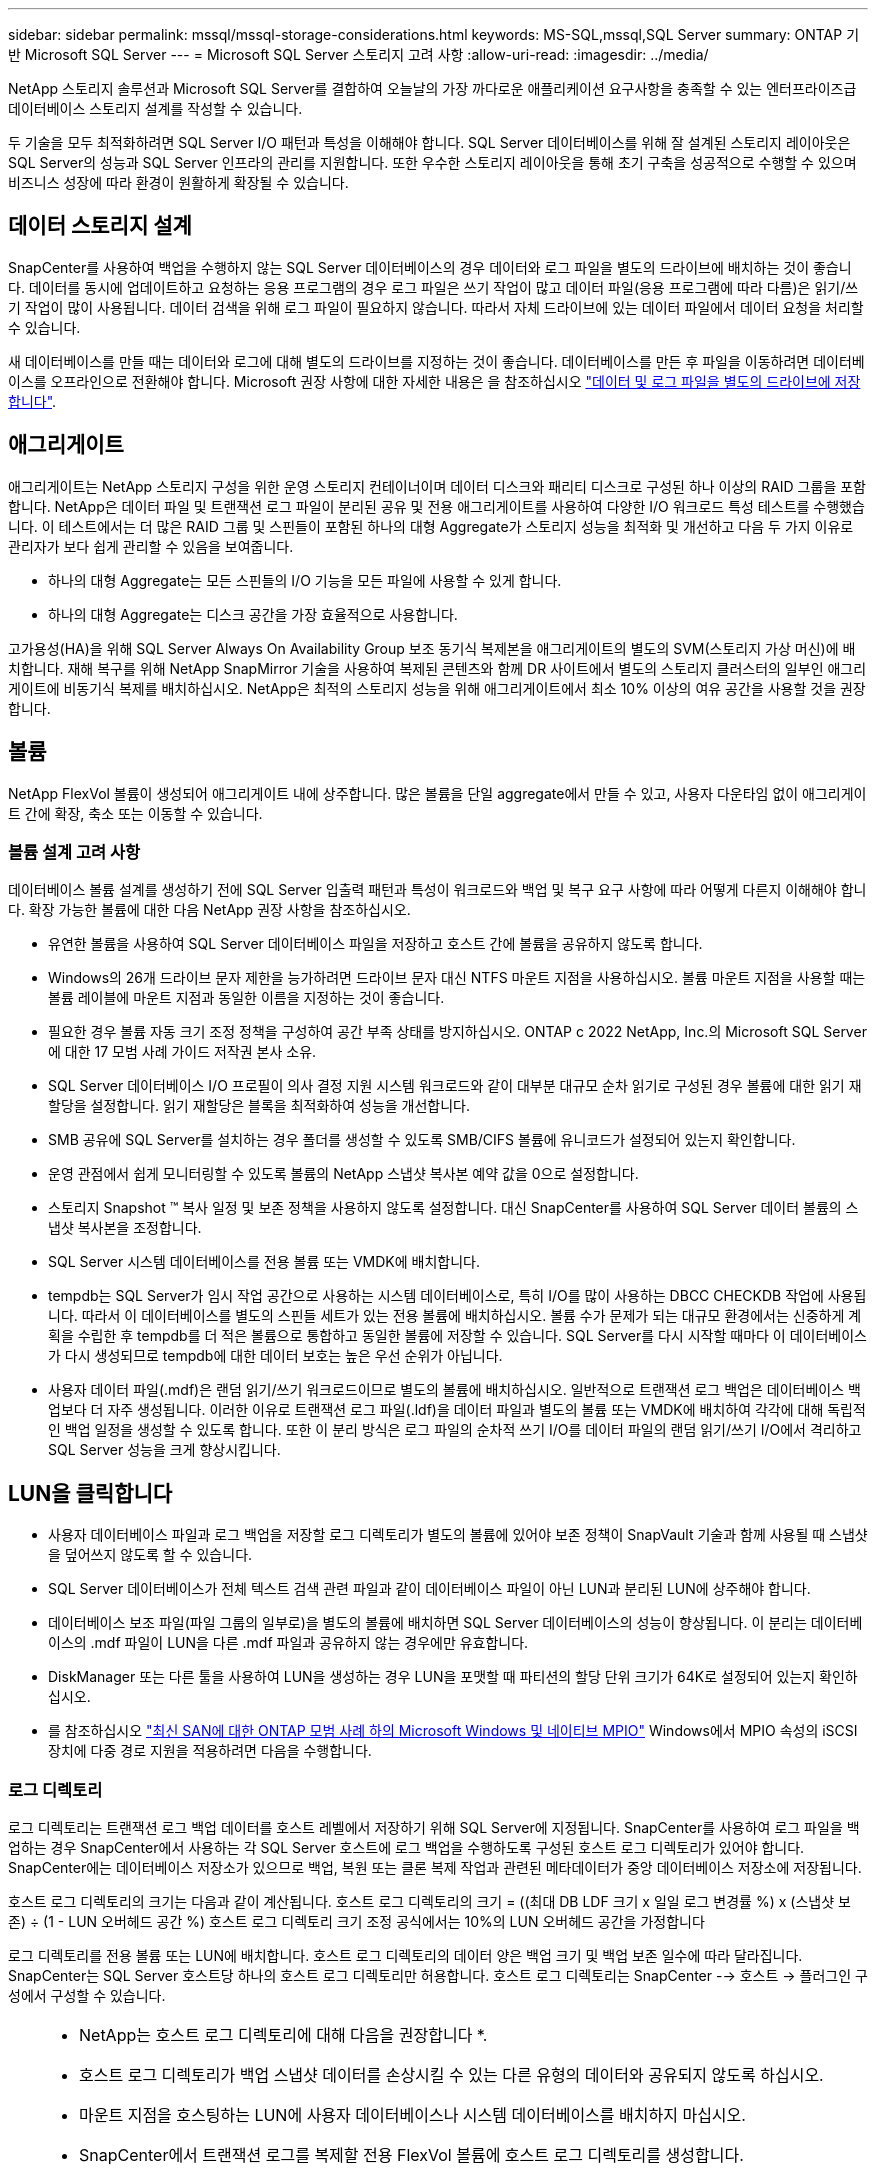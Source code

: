 ---
sidebar: sidebar 
permalink: mssql/mssql-storage-considerations.html 
keywords: MS-SQL,mssql,SQL Server 
summary: ONTAP 기반 Microsoft SQL Server 
---
= Microsoft SQL Server 스토리지 고려 사항
:allow-uri-read: 
:imagesdir: ../media/


[role="lead"]
NetApp 스토리지 솔루션과 Microsoft SQL Server를 결합하여 오늘날의 가장 까다로운 애플리케이션 요구사항을 충족할 수 있는 엔터프라이즈급 데이터베이스 스토리지 설계를 작성할 수 있습니다.

두 기술을 모두 최적화하려면 SQL Server I/O 패턴과 특성을 이해해야 합니다. SQL Server 데이터베이스를 위해 잘 설계된 스토리지 레이아웃은 SQL Server의 성능과 SQL Server 인프라의 관리를 지원합니다. 또한 우수한 스토리지 레이아웃을 통해 초기 구축을 성공적으로 수행할 수 있으며 비즈니스 성장에 따라 환경이 원활하게 확장될 수 있습니다.



== 데이터 스토리지 설계

SnapCenter를 사용하여 백업을 수행하지 않는 SQL Server 데이터베이스의 경우 데이터와 로그 파일을 별도의 드라이브에 배치하는 것이 좋습니다. 데이터를 동시에 업데이트하고 요청하는 응용 프로그램의 경우 로그 파일은 쓰기 작업이 많고 데이터 파일(응용 프로그램에 따라 다름)은 읽기/쓰기 작업이 많이 사용됩니다. 데이터 검색을 위해 로그 파일이 필요하지 않습니다. 따라서 자체 드라이브에 있는 데이터 파일에서 데이터 요청을 처리할 수 있습니다.

새 데이터베이스를 만들 때는 데이터와 로그에 대해 별도의 드라이브를 지정하는 것이 좋습니다. 데이터베이스를 만든 후 파일을 이동하려면 데이터베이스를 오프라인으로 전환해야 합니다. Microsoft 권장 사항에 대한 자세한 내용은 을 참조하십시오 link:https://docs.microsoft.com/en-us/sql/relational-databases/policy-based-management/place-data-and-log-files-on-separate-drives?view=sql-server-ver15["데이터 및 로그 파일을 별도의 드라이브에 저장합니다"^].



== 애그리게이트

애그리게이트는 NetApp 스토리지 구성을 위한 운영 스토리지 컨테이너이며 데이터 디스크와 패리티 디스크로 구성된 하나 이상의 RAID 그룹을 포함합니다. NetApp은 데이터 파일 및 트랜잭션 로그 파일이 분리된 공유 및 전용 애그리게이트를 사용하여 다양한 I/O 워크로드 특성 테스트를 수행했습니다. 이 테스트에서는 더 많은 RAID 그룹 및 스핀들이 포함된 하나의 대형 Aggregate가 스토리지 성능을 최적화 및 개선하고 다음 두 가지 이유로 관리자가 보다 쉽게 관리할 수 있음을 보여줍니다.

* 하나의 대형 Aggregate는 모든 스핀들의 I/O 기능을 모든 파일에 사용할 수 있게 합니다.
* 하나의 대형 Aggregate는 디스크 공간을 가장 효율적으로 사용합니다.


고가용성(HA)을 위해 SQL Server Always On Availability Group 보조 동기식 복제본을 애그리게이트의 별도의 SVM(스토리지 가상 머신)에 배치합니다. 재해 복구를 위해 NetApp SnapMirror 기술을 사용하여 복제된 콘텐츠와 함께 DR 사이트에서 별도의 스토리지 클러스터의 일부인 애그리게이트에 비동기식 복제를 배치하십시오. NetApp은 최적의 스토리지 성능을 위해 애그리게이트에서 최소 10% 이상의 여유 공간을 사용할 것을 권장합니다.



== 볼륨

NetApp FlexVol 볼륨이 생성되어 애그리게이트 내에 상주합니다. 많은 볼륨을 단일 aggregate에서 만들 수 있고, 사용자 다운타임 없이 애그리게이트 간에 확장, 축소 또는 이동할 수 있습니다.



=== 볼륨 설계 고려 사항

데이터베이스 볼륨 설계를 생성하기 전에 SQL Server 입출력 패턴과 특성이 워크로드와 백업 및 복구 요구 사항에 따라 어떻게 다른지 이해해야 합니다. 확장 가능한 볼륨에 대한 다음 NetApp 권장 사항을 참조하십시오.

* 유연한 볼륨을 사용하여 SQL Server 데이터베이스 파일을 저장하고 호스트 간에 볼륨을 공유하지 않도록 합니다.
* Windows의 26개 드라이브 문자 제한을 능가하려면 드라이브 문자 대신 NTFS 마운트 지점을 사용하십시오. 볼륨 마운트 지점을 사용할 때는 볼륨 레이블에 마운트 지점과 동일한 이름을 지정하는 것이 좋습니다.
* 필요한 경우 볼륨 자동 크기 조정 정책을 구성하여 공간 부족 상태를 방지하십시오. ONTAP c 2022 NetApp, Inc.의 Microsoft SQL Server에 대한 17 모범 사례 가이드 저작권 본사 소유.
* SQL Server 데이터베이스 I/O 프로필이 의사 결정 지원 시스템 워크로드와 같이 대부분 대규모 순차 읽기로 구성된 경우 볼륨에 대한 읽기 재할당을 설정합니다. 읽기 재할당은 블록을 최적화하여 성능을 개선합니다.
* SMB 공유에 SQL Server를 설치하는 경우 폴더를 생성할 수 있도록 SMB/CIFS 볼륨에 유니코드가 설정되어 있는지 확인합니다.
* 운영 관점에서 쉽게 모니터링할 수 있도록 볼륨의 NetApp 스냅샷 복사본 예약 값을 0으로 설정합니다.
* 스토리지 Snapshot ™ 복사 일정 및 보존 정책을 사용하지 않도록 설정합니다. 대신 SnapCenter를 사용하여 SQL Server 데이터 볼륨의 스냅샷 복사본을 조정합니다.
* SQL Server 시스템 데이터베이스를 전용 볼륨 또는 VMDK에 배치합니다.
* tempdb는 SQL Server가 임시 작업 공간으로 사용하는 시스템 데이터베이스로, 특히 I/O를 많이 사용하는 DBCC CHECKDB 작업에 사용됩니다. 따라서 이 데이터베이스를 별도의 스핀들 세트가 있는 전용 볼륨에 배치하십시오. 볼륨 수가 문제가 되는 대규모 환경에서는 신중하게 계획을 수립한 후 tempdb를 더 적은 볼륨으로 통합하고 동일한 볼륨에 저장할 수 있습니다. SQL Server를 다시 시작할 때마다 이 데이터베이스가 다시 생성되므로 tempdb에 대한 데이터 보호는 높은 우선 순위가 아닙니다.
* 사용자 데이터 파일(.mdf)은 랜덤 읽기/쓰기 워크로드이므로 별도의 볼륨에 배치하십시오. 일반적으로 트랜잭션 로그 백업은 데이터베이스 백업보다 더 자주 생성됩니다. 이러한 이유로 트랜잭션 로그 파일(.ldf)을 데이터 파일과 별도의 볼륨 또는 VMDK에 배치하여 각각에 대해 독립적인 백업 일정을 생성할 수 있도록 합니다. 또한 이 분리 방식은 로그 파일의 순차적 쓰기 I/O를 데이터 파일의 랜덤 읽기/쓰기 I/O에서 격리하고 SQL Server 성능을 크게 향상시킵니다.




== LUN을 클릭합니다

* 사용자 데이터베이스 파일과 로그 백업을 저장할 로그 디렉토리가 별도의 볼륨에 있어야 보존 정책이 SnapVault 기술과 함께 사용될 때 스냅샷을 덮어쓰지 않도록 할 수 있습니다.
* SQL Server 데이터베이스가 전체 텍스트 검색 관련 파일과 같이 데이터베이스 파일이 아닌 LUN과 분리된 LUN에 상주해야 합니다.
* 데이터베이스 보조 파일(파일 그룹의 일부로)을 별도의 볼륨에 배치하면 SQL Server 데이터베이스의 성능이 향상됩니다. 이 분리는 데이터베이스의 .mdf 파일이 LUN을 다른 .mdf 파일과 공유하지 않는 경우에만 유효합니다.
* DiskManager 또는 다른 툴을 사용하여 LUN을 생성하는 경우 LUN을 포맷할 때 파티션의 할당 단위 크기가 64K로 설정되어 있는지 확인하십시오.
* 를 참조하십시오 link:https://www.netapp.com/media/10680-tr4080.pdf["최신 SAN에 대한 ONTAP 모범 사례 하의 Microsoft Windows 및 네이티브 MPIO"] Windows에서 MPIO 속성의 iSCSI 장치에 다중 경로 지원을 적용하려면 다음을 수행합니다.




=== 로그 디렉토리

로그 디렉토리는 트랜잭션 로그 백업 데이터를 호스트 레벨에서 저장하기 위해 SQL Server에 지정됩니다. SnapCenter를 사용하여 로그 파일을 백업하는 경우 SnapCenter에서 사용하는 각 SQL Server 호스트에 로그 백업을 수행하도록 구성된 호스트 로그 디렉토리가 있어야 합니다. SnapCenter에는 데이터베이스 저장소가 있으므로 백업, 복원 또는 클론 복제 작업과 관련된 메타데이터가 중앙 데이터베이스 저장소에 저장됩니다.

호스트 로그 디렉토리의 크기는 다음과 같이 계산됩니다.
호스트 로그 디렉토리의 크기 = ((최대 DB LDF 크기 x 일일 로그 변경률 %) x (스냅샷 보존) ÷ (1 - LUN 오버헤드 공간 %)
호스트 로그 디렉토리 크기 조정 공식에서는 10%의 LUN 오버헤드 공간을 가정합니다

로그 디렉토리를 전용 볼륨 또는 LUN에 배치합니다. 호스트 로그 디렉토리의 데이터 양은 백업 크기 및 백업 보존 일수에 따라 달라집니다. SnapCenter는 SQL Server 호스트당 하나의 호스트 로그 디렉토리만 허용합니다. 호스트 로그 디렉토리는 SnapCenter --> 호스트 -> 플러그인 구성에서 구성할 수 있습니다.

[TIP]
====
* NetApp는 호스트 로그 디렉토리에 대해 다음을 권장합니다 *.

* 호스트 로그 디렉토리가 백업 스냅샷 데이터를 손상시킬 수 있는 다른 유형의 데이터와 공유되지 않도록 하십시오.
* 마운트 지점을 호스팅하는 LUN에 사용자 데이터베이스나 시스템 데이터베이스를 배치하지 마십시오.
* SnapCenter에서 트랜잭션 로그를 복제할 전용 FlexVol 볼륨에 호스트 로그 디렉토리를 생성합니다.
* SnapCenter 마법사를 사용하여 데이터베이스를 NetApp 스토리지로 마이그레이션하여 데이터베이스가 유효한 위치에 저장되도록 함으로써 SnapCenter 백업 및 복구 작업을 성공적으로 수행할 수 있습니다. 마이그레이션 프로세스는 중단되며 마이그레이션이 진행 중인 동안 데이터베이스가 오프라인 상태가 될 수 있습니다.
* SQL Server의 FCI(Failover Cluster Instance)에 대해 다음 조건이 충족되어야 합니다.
+
** 장애 조치 클러스터 인스턴스를 사용하는 경우 호스트 로그 디렉토리 LUN은 백업 중인 SQL Server 인스턴스와 동일한 클러스터 그룹에 있는 클러스터 디스크 리소스여야 SnapCenter 합니다.
** 장애 조치 클러스터 인스턴스를 사용하는 경우 SQL Server 인스턴스와 연결된 클러스터 그룹에 할당된 물리적 디스크 클러스터 리소스인 공유 LUN에 사용자 데이터베이스를 배치해야 합니다.




====